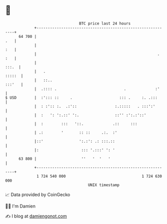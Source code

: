 * 👋

#+begin_example
                                    BTC price last 24 hours                    
                +------------------------------------------------------------+ 
         64 700 |                                                        .   | 
                |                                                        :   | 
                |                                                      . :   | 
                |                                                      :::.  | 
                |   .                                                 :::::  | 
                |   ::..                                              :::'   | 
                |  .:::: .                              .             :'     | 
   $ USD        |  :'::: ::     .                     ::: .     :. .:::      | 
                |  : :':: :.  .:'::                 :.:::::   . :::':'       | 
                |  :   ': ':.::' ':.                ::'' :':.:'::'           | 
                |  :        :::   '::.             .::     :::               | 
                | .:        '       :: ::     .:.  :'                        | 
                |::'                ':.:': .: :::.::                         | 
                |:                   ::: '.:::' ': '                         | 
         63 800 |                    ''   '  '   '                           | 
                +------------------------------------------------------------+ 
                 1 724 540 000                                  1 724 630 000  
                                        UNIX timestamp                         
#+end_example
📈 Data provided by CoinGecko

🧑‍💻 I'm Damien

✍️ I blog at [[https://www.damiengonot.com][damiengonot.com]]
